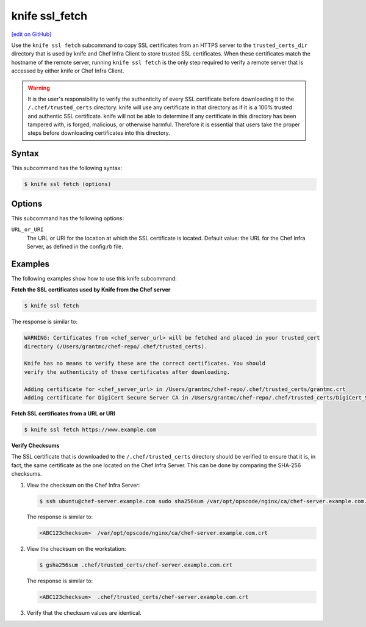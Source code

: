 =====================================================
knife ssl_fetch
=====================================================
`[edit on GitHub] <https://github.com/chef/chef-web-docs/blob/master/chef_master/source/knife_ssl_fetch.rst>`__

.. tag knife_ssl_fetch_summary

Use the ``knife ssl fetch`` subcommand to copy SSL certificates from an HTTPS server to the ``trusted_certs_dir`` directory that is used by knife and Chef Infra Client to store trusted SSL certificates. When these certificates match the hostname of the remote server, running ``knife ssl fetch`` is the only step required to verify a remote server that is accessed by either knife or Chef Infra Client.

.. warning:: It is the user's responsibility to verify the authenticity of every SSL certificate before downloading it to the ``/.chef/trusted_certs`` directory. knife will use any certificate in that directory as if it is a 100% trusted and authentic SSL certificate. knife will not be able to determine if any certificate in this directory has been tampered with, is forged, malicious, or otherwise harmful. Therefore it is essential that users take the proper steps before downloading certificates into this directory.

.. end_tag

Syntax
=====================================================
This subcommand has the following syntax:

.. code-block:: bash

   $ knife ssl fetch (options)

Options
=====================================================
This subcommand has the following options:

``URL_or_URI``
   The URL or URI for the location at which the SSL certificate is located. Default value: the URL for the Chef Infra Server, as defined in the config.rb file.

Examples
=====================================================
The following examples show how to use this knife subcommand:

**Fetch the SSL certificates used by Knife from the Chef server**

.. code-block:: bash

   $ knife ssl fetch

The response is similar to:

.. code-block:: bash

   WARNING: Certificates from <chef_server_url> will be fetched and placed in your trusted_cert
   directory (/Users/grantmc/chef-repo/.chef/trusted_certs).

   Knife has no means to verify these are the correct certificates. You should
   verify the authenticity of these certificates after downloading.

   Adding certificate for <chef_server_url> in /Users/grantmc/chef-repo/.chef/trusted_certs/grantmc.crt
   Adding certificate for DigiCert Secure Server CA in /Users/grantmc/chef-repo/.chef/trusted_certs/DigiCert_Secure_Server_CA.crt

**Fetch SSL certificates from a URL or URI**

.. code-block:: bash

   $ knife ssl fetch https://www.example.com

**Verify Checksums**

.. tag knife_ssl_fetch_verify_certificate

The SSL certificate that is downloaded to the ``/.chef/trusted_certs`` directory should be verified to ensure that it is, in fact, the same certificate as the one located on the Chef Infra Server. This can be done by comparing the SHA-256 checksums.

#. View the checksum on the Chef Infra Server:

   .. code-block:: bash

      $ ssh ubuntu@chef-server.example.com sudo sha256sum /var/opt/opscode/nginx/ca/chef-server.example.com.crt

   The response is similar to:

   .. code-block:: bash

      <ABC123checksum>  /var/opt/opscode/nginx/ca/chef-server.example.com.crt

#. View the checksum on the workstation:

   .. code-block:: bash

      $ gsha256sum .chef/trusted_certs/chef-server.example.com.crt

   The response is similar to:

   .. code-block:: bash

      <ABC123checksum>  .chef/trusted_certs/chef-server.example.com.crt

#. Verify that the checksum values are identical.

.. end_tag

